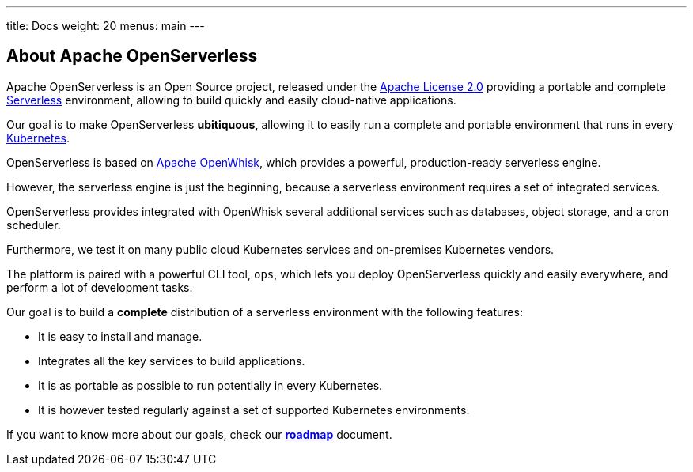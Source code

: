 ---
title: Docs
weight: 20
menus: main
---

== About Apache OpenServerless

Apache OpenServerless is an Open Source project, released under the https://github.com/apache/openserverless/blob/main/LICENSE[Apache License 2.0] providing a portable and complete https://martinfowler.com/articles/serverless.html[Serverless] environment, allowing to build quickly and easily cloud-native applications.

Our goal is to make OpenServerless *ubitiquous*, allowing it to easily run a complete and portable environment that runs in every https://kubernetes.io/[Kubernetes]. 

OpenServerless is based on https://openwhisk.apache.org[Apache OpenWhisk], which provides a powerful, production-ready serverless engine.

However, the serverless engine is just the beginning, because a serverless environment requires a set of integrated services.

OpenServerless provides integrated with OpenWhisk several additional services such as databases, object storage, and a cron scheduler.

Furthermore, we test it on many public cloud Kubernetes services and on-premises Kubernetes vendors.

The platform is paired with a powerful CLI tool, `ops`, which lets you deploy OpenServerless quickly and easily everywhere, and perform a lot of development tasks.

Our goal is to build a *complete* distribution of a serverless environment with the following features:

* It is easy to install and manage.
* Integrates all the key services to build applications.
* It is as portable as possible to run potentially in every Kubernetes.
* It is however tested regularly against a set of supported Kubernetes environments.

If you want to know more about our goals, check our https://github.com/nuvolaris/nuvolaris/blob/main/docs/ROADMAP.md[**roadmap**] document.
